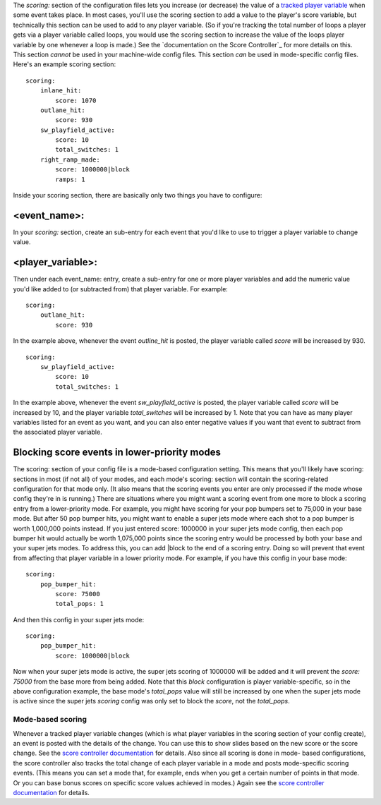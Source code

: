 
The `scoring:` section of the configuration files lets you increase
(or decrease) the value of a `tracked player variable`_ when some
event takes place. In most cases, you'll use the scoring section to
add a value to the player's score variable, but technically this
section can be used to add to any player variable. (So if you're
tracking the total number of loops a player gets via a player variable
called loops, you would use the scoring section to increase the value
of the loops player variable by one whenever a loop is made.) See the
`documentation on the Score Controller`_ for more details on this.
This section *cannot* be used in your machine-wide config files. This
section *can* be used in mode-specific config files. Here's an example
scoring section:


::

    
    scoring:
        inlane_hit:
            score: 1070
        outlane_hit:
            score: 930
        sw_playfield_active:
            score: 10
            total_switches: 1
        right_ramp_made:
            score: 1000000|block
            ramps: 1


Inside your scoring section, there are basically only two things you
have to configure:



<event_name>:
~~~~~~~~~~~~~

In your `scoring:` section, create an sub-entry for each event that
you'd like to use to trigger a player variable to change value.



<player_variable>:
~~~~~~~~~~~~~~~~~~

Then under each event_name: entry, create a sub-entry for one or more
player variables and add the numeric value you'd like added to (or
subtracted from) that player variable. For example:


::

    
    scoring:
        outlane_hit:
            score: 930


In the example above, whenever the event *outline_hit* is posted, the
player variable called *score* will be increased by 930.


::

    
    scoring:
        sw_playfield_active:
            score: 10
            total_switches: 1


In the example above, whenever the event *sw_playfield_active* is
posted, the player variable called *score* will be increased by 10,
and the player variable *total_switches* will be increased by 1. Note
that you can have as many player variables listed for an event as you
want, and you can also enter negative values if you want that event to
subtract from the associated player variable.



Blocking score events in lower-priority modes
~~~~~~~~~~~~~~~~~~~~~~~~~~~~~~~~~~~~~~~~~~~~~

The scoring: section of your config file is a mode-based configuration
setting. This means that you'll likely have scoring: sections in most
(if not all) of your modes, and each mode's scoring: section will
contain the scoring-related configuration for that mode only. (It also
means that the scoring events you enter are only processed if the mode
whose config they're in is running.) There are situations where you
might want a scoring event from one more to block a scoring entry from
a lower-priority mode. For example, you might have scoring for your
pop bumpers set to 75,000 in your base mode. But after 50 pop bumper
hits, you might want to enable a super jets mode where each shot to a
pop bumper is worth 1,000,000 points instead. If you just entered
score: 1000000 in your super jets mode config, then each pop bumper
hit would actually be worth 1,075,000 points since the scoring entry
would be processed by both your base and your super jets modes. To
address this, you can add |block to the end of a scoring entry. Doing
so will prevent that event from affecting that player variable in a
lower priority mode. For example, if you have this config in your base
mode:


::

    
    scoring:
        pop_bumper_hit:
            score: 75000
            total_pops: 1


And then this config in your super jets mode:


::

    
    scoring:
        pop_bumper_hit:
            score: 1000000|block


Now when your super jets mode is active, the super jets scoring of
1000000 will be added and it will prevent the *score: 75000* from the
base more from being added. Note that this *block* configuration is
player variable-specific, so in the above configuration example, the
base mode's *total_pops* value will still be increased by one when the
super jets mode is active since the super jets *scoring* config was
only set to block the *score*, not the *total_pops*.



Mode-based scoring
------------------

Whenever a tracked player variable changes (which is what player
variables in the scoring section of your config create), an event is
posted with the details of the change. You can use this to show slides
based on the new score or the score change. See the `score controller
documentation`_ for details. Also since all scoring is done in mode-
based configurations, the score controller also tracks the total
change of each player variable in a mode and posts mode-specific
scoring events. (This means you can set a mode that, for example, ends
when you get a certain number of points in that mode. Or you can base
bonus scores on specific score values achieved in modes.) Again see
the `score controller documentation`_ for details.

.. _score controller documentation: https://missionpinball.com/docs/mpf-core-architecture/system-modules/score-controller/
.. _tracked player variable: https://missionpinball.com/docs/mpf-core-architecture/player-management/


